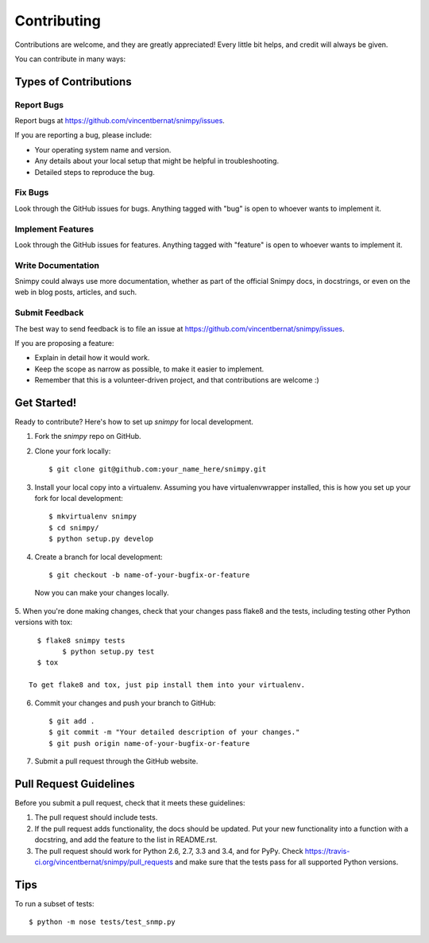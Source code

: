============
Contributing
============

Contributions are welcome, and they are greatly appreciated! Every
little bit helps, and credit will always be given. 

You can contribute in many ways:

Types of Contributions
----------------------

Report Bugs
~~~~~~~~~~~

Report bugs at https://github.com/vincentbernat/snimpy/issues.

If you are reporting a bug, please include:

* Your operating system name and version.
* Any details about your local setup that might be helpful in troubleshooting.
* Detailed steps to reproduce the bug.

Fix Bugs
~~~~~~~~

Look through the GitHub issues for bugs. Anything tagged with "bug"
is open to whoever wants to implement it.

Implement Features
~~~~~~~~~~~~~~~~~~

Look through the GitHub issues for features. Anything tagged with "feature"
is open to whoever wants to implement it.

Write Documentation
~~~~~~~~~~~~~~~~~~~

Snimpy could always use more documentation, whether as part of the 
official Snimpy docs, in docstrings, or even on the web in blog posts,
articles, and such.

Submit Feedback
~~~~~~~~~~~~~~~

The best way to send feedback is to file an issue at https://github.com/vincentbernat/snimpy/issues.

If you are proposing a feature:

* Explain in detail how it would work.
* Keep the scope as narrow as possible, to make it easier to implement.
* Remember that this is a volunteer-driven project, and that contributions
  are welcome :)

Get Started!
------------

Ready to contribute? Here's how to set up `snimpy` for local development.

1. Fork the `snimpy` repo on GitHub.
2. Clone your fork locally::

    $ git clone git@github.com:your_name_here/snimpy.git

3. Install your local copy into a virtualenv. Assuming you have virtualenvwrapper installed, this is how you set up your fork for local development::

    $ mkvirtualenv snimpy
    $ cd snimpy/
    $ python setup.py develop

4. Create a branch for local development::

    $ git checkout -b name-of-your-bugfix-or-feature

  Now you can make your changes locally.

5. When you're done making changes, check that your changes pass flake8 and the
tests, including testing other Python versions with tox::

    $ flake8 snimpy tests
	  $ python setup.py test
    $ tox

  To get flake8 and tox, just pip install them into your virtualenv. 

6. Commit your changes and push your branch to GitHub::

    $ git add .
    $ git commit -m "Your detailed description of your changes."
    $ git push origin name-of-your-bugfix-or-feature

7. Submit a pull request through the GitHub website.

Pull Request Guidelines
-----------------------

Before you submit a pull request, check that it meets these guidelines:

1. The pull request should include tests.
2. If the pull request adds functionality, the docs should be updated. Put
   your new functionality into a function with a docstring, and add the
   feature to the list in README.rst.
3. The pull request should work for Python 2.6, 2.7, 3.3 and 3.4, and for PyPy. Check 
   https://travis-ci.org/vincentbernat/snimpy/pull_requests
   and make sure that the tests pass for all supported Python versions.

Tips
----

To run a subset of tests::

	$ python -m nose tests/test_snmp.py
